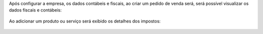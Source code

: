 Após configurar a empresa, os dados contábeis e fiscais, ao criar um pedido de venda será, será possível visualizar os dados fiscais e contábeis:

.. figure:: ../static/description/sale_order_1.png
    :alt: Pedido de Venda
    :width: 600 px


Ao adicionar um produto ou serviço será exibido os detalhes dos impostos:

.. figure:: ../static/description/sale_order_2.png
    :alt: Adicionando um produto ou serviço no pedido de venda
    :width: 600 px
